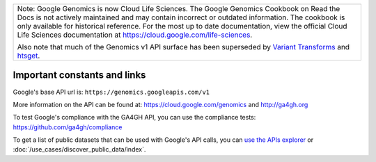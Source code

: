 +--------------------------------------------------------------------------------------------------------------+
| Note: Google Genomics is now Cloud Life Sciences.                                                            |
| The Google Genomics Cookbook on Read the Docs is not actively                                                |
| maintained and may contain incorrect or outdated information.                                                |
| The cookbook is only available for historical reference. For                                                 |
| the most up to date documentation, view the official Cloud                                                   |
| Life Sciences documentation at https://cloud.google.com/life-sciences.                                       |
|                                                                                                              |
| Also note that much of the Genomics v1 API surface has been                                                  |
| superseded by `Variant Transforms <https://cloud.google.com/life-sciences/docs/how-tos/variant-transforms>`_ |
| and `htsget <https://cloud.google.com/life-sciences/docs/how-tos/reading-data-htsget>`_.                     |
+--------------------------------------------------------------------------------------------------------------+
Important constants and links
-----------------------------

Google's base API url is:
``https://genomics.googleapis.com/v1``

More information on the API can be found at:
https://cloud.google.com/genomics and http://ga4gh.org

To test Google's compliance with the GA4GH API, you can use the compliance tests:
https://github.com/ga4gh/compliance

To get a list of public datasets that can be used with Google's API calls, you can
`use the APIs explorer <https://cloud.google.com/apis-explorer/#p/genomics/v1/genomics.datasets.list>`_
or :doc:`/use_cases/discover_public_data/index`.
